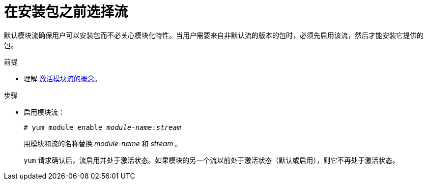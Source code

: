 [id="selecting-a-stream-before-installation-of-packages_{context}"]
= 在安装包之前选择流

默认模块流确保用户可以安装包而不必关心模块化特性。当用户需要来自非默认流的版本的包时，必须先启用该流，然后才能安装它提供的包。


.前提

* 理解 xref:assembly_introduction-to-modules.adoc#module-streams_introduction-to-modules[激活模块流的概念]。

.步骤

* 启用模块流：
+
[subs="quotes"]
----
# yum module enable __module-name__:__stream__
----
+
用模块和流的名称替换 _module-name_ 和 _stream_ 。
+
[command]`yum` 请求确认后，流启用并处于激活状态。如果模块的另一个流以前处于激活状态（默认或启用），则它不再处于激活状态。
